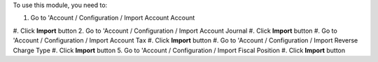 To use this module, you need to:

1. Go to 'Account / Configuration / Import Account Account
#. Click **Import** button
2. Go to 'Account / Configuration / Import Account Journal
#. Click **Import** button
#. Go to 'Account / Configuration / Import Account Tax
#. Click **Import** button
#. Go to 'Account / Configuration / Import Reverse Charge Type
#. Click **Import** button
5. Go to 'Account / Configuration / Import Fiscal Position
#. Click **Import** button

